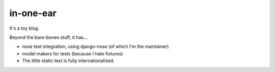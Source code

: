 in-one-ear
==========

It's a toy blog.

Beyond the bare-bones stuff, it has...

* nose test integration, using django-nose (of which I'm the maintainer)
* model makers for tests (because I hate fixtures)
* The little static text is fully internationalized.
